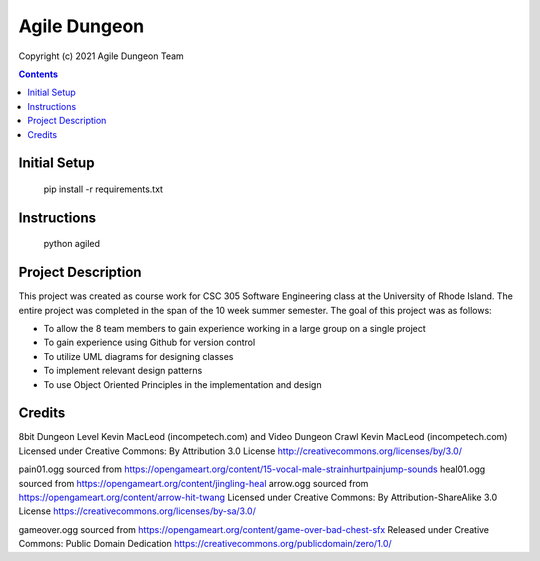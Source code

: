 Agile Dungeon
=============
Copyright (c) 2021 Agile Dungeon Team

.. image:: https://github.com/CSC305/U21H/workflows/Tests/badge.svg
   :alt: Agile Dungeon build status on GitHub Actions
   :target: https://github.com/CSC305/U21H/actions/
   
.. contents::

Initial Setup
-------------
    pip install -r requirements.txt

Instructions
-------------
    python agiled
    
Project Description
-------------
This project was created as course work for CSC 305 Software Engineering class at the University of Rhode Island. The entire project was completed in the span of the 10 week summer semester. The goal of this project was as follows:

* To allow the 8 team members to gain experience working in a large group on a single project

* To gain experience using Github for version control

* To utilize UML diagrams for designing classes

* To implement relevant design patterns

* To use Object Oriented Principles in the implementation and design
    
Credits
-------------
8bit Dungeon Level Kevin MacLeod (incompetech.com) and Video Dungeon Crawl Kevin MacLeod (incompetech.com)
Licensed under Creative Commons: By Attribution 3.0 License http://creativecommons.org/licenses/by/3.0/

pain01.ogg sourced from https://opengameart.org/content/15-vocal-male-strainhurtpainjump-sounds
heal01.ogg sourced from https://opengameart.org/content/jingling-heal
arrow.ogg sourced from https://opengameart.org/content/arrow-hit-twang
Licensed under Creative Commons: By Attribution-ShareAlike 3.0 License https://creativecommons.org/licenses/by-sa/3.0/

gameover.ogg sourced from https://opengameart.org/content/game-over-bad-chest-sfx
Released under Creative Commons: Public Domain Dedication https://creativecommons.org/publicdomain/zero/1.0/
